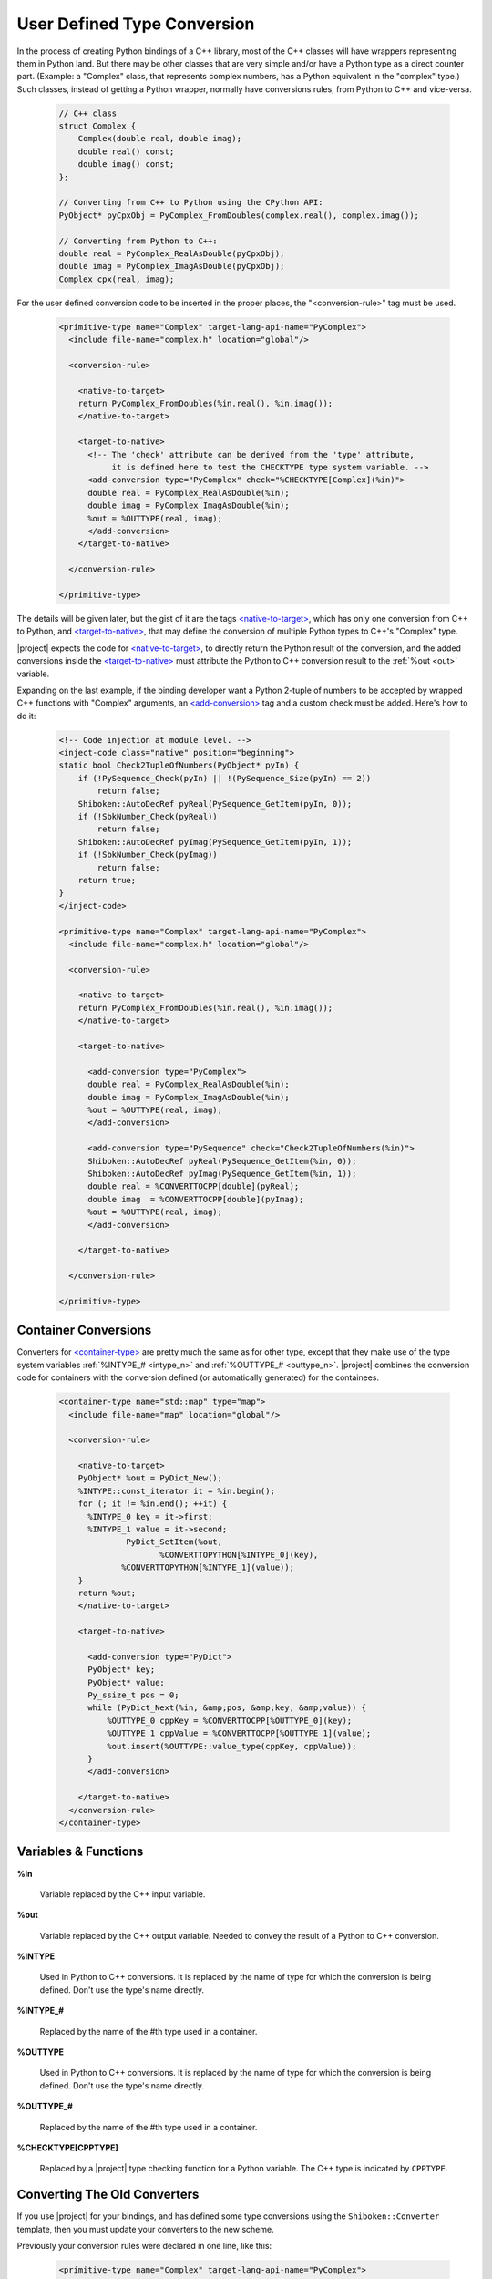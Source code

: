 ****************************
User Defined Type Conversion
****************************

In the process of creating Python bindings of a C++ library, most of the C++ classes will have wrappers representing them in Python land. But there may be other classes that are very simple and/or have a Python type as a direct counter part. (Example: a "Complex" class, that represents complex numbers, has a Python equivalent in the "complex" type.) Such classes, instead of getting a Python wrapper, normally have conversions rules, from Python to C++ and vice-versa.

      .. code-block:: c++

          // C++ class
          struct Complex {
              Complex(double real, double imag);
              double real() const;
              double imag() const;
          };

          // Converting from C++ to Python using the CPython API:
          PyObject* pyCpxObj = PyComplex_FromDoubles(complex.real(), complex.imag());

          // Converting from Python to C++:
          double real = PyComplex_RealAsDouble(pyCpxObj);
          double imag = PyComplex_ImagAsDouble(pyCpxObj);
          Complex cpx(real, imag);


For the user defined conversion code to be inserted in the proper places, the "<conversion-rule>" tag must be used.

      .. code-block:: xml

        <primitive-type name="Complex" target-lang-api-name="PyComplex">
          <include file-name="complex.h" location="global"/>

          <conversion-rule>

            <native-to-target>
            return PyComplex_FromDoubles(%in.real(), %in.imag());
            </native-to-target>

            <target-to-native>
              <!-- The 'check' attribute can be derived from the 'type' attribute,
                   it is defined here to test the CHECKTYPE type system variable. -->
              <add-conversion type="PyComplex" check="%CHECKTYPE[Complex](%in)">
              double real = PyComplex_RealAsDouble(%in);
              double imag = PyComplex_ImagAsDouble(%in);
              %out = %OUTTYPE(real, imag);
              </add-conversion>
            </target-to-native>

          </conversion-rule>

        </primitive-type>


The details will be given later, but the gist of it are the tags
`<native-to-target> <http://www.pyside.org/docs/apiextractor/typesystem_conversionrule.html#native-to-target>`_,
which has only one conversion from C++ to Python, and
`<target-to-native> <http://www.pyside.org/docs/apiextractor/typesystem_conversionrule.html#target-to-native>`_,
that may define the conversion of multiple Python types to C++'s "Complex" type.

.. image:: images/converter.png
    :height: 240px
    :align: center

|project| expects the code for `<native-to-target> <http://www.pyside.org/docs/apiextractor/typesystem_conversionrule.html#native-to-target>`_,
to directly return the Python result of the conversion, and the added conversions inside the
`<target-to-native> <http://www.pyside.org/docs/apiextractor/typesystem_conversionrule.html#target-to-native>`_
must attribute the Python to C++ conversion result to the :ref:`%out <out>` variable.


Expanding on the last example, if the binding developer want a Python 2-tuple of numbers to be accepted
by wrapped C++ functions with "Complex" arguments, an
`<add-conversion> <http://www.pyside.org/docs/apiextractor/typesystem_conversionrule.html#add-conversion>`_
tag and a custom check must be added. Here's how to do it:

      .. code-block:: xml

        <!-- Code injection at module level. -->
        <inject-code class="native" position="beginning">
        static bool Check2TupleOfNumbers(PyObject* pyIn) {
            if (!PySequence_Check(pyIn) || !(PySequence_Size(pyIn) == 2))
                return false;
            Shiboken::AutoDecRef pyReal(PySequence_GetItem(pyIn, 0));
            if (!SbkNumber_Check(pyReal))
                return false;
            Shiboken::AutoDecRef pyImag(PySequence_GetItem(pyIn, 1));
            if (!SbkNumber_Check(pyImag))
                return false;
            return true;
        }
        </inject-code>

        <primitive-type name="Complex" target-lang-api-name="PyComplex">
          <include file-name="complex.h" location="global"/>

          <conversion-rule>

            <native-to-target>
            return PyComplex_FromDoubles(%in.real(), %in.imag());
            </native-to-target>

            <target-to-native>

              <add-conversion type="PyComplex">
              double real = PyComplex_RealAsDouble(%in);
              double imag = PyComplex_ImagAsDouble(%in);
              %out = %OUTTYPE(real, imag);
              </add-conversion>

              <add-conversion type="PySequence" check="Check2TupleOfNumbers(%in)">
              Shiboken::AutoDecRef pyReal(PySequence_GetItem(%in, 0));
              Shiboken::AutoDecRef pyImag(PySequence_GetItem(%in, 1));
              double real = %CONVERTTOCPP[double](pyReal);
              double imag  = %CONVERTTOCPP[double](pyImag);
              %out = %OUTTYPE(real, imag);
              </add-conversion>

            </target-to-native>

          </conversion-rule>

        </primitive-type>



.. _container_conversions:

Container Conversions
=====================

Converters for
`<container-type> <http://www.pyside.org/docs/apiextractor/typesystem_specifying_types.html#container-type>`_
are pretty much the same as for other type, except that they make use of the type system variables
:ref:`%INTYPE_# <intype_n>` and :ref:`%OUTTYPE_# <outtype_n>`. |project| combines the conversion code for
containers with the conversion defined (or automatically generated) for the containees.


      .. code-block:: xml

            <container-type name="std::map" type="map">
              <include file-name="map" location="global"/>

              <conversion-rule>

                <native-to-target>
                PyObject* %out = PyDict_New();
                %INTYPE::const_iterator it = %in.begin();
                for (; it != %in.end(); ++it) {
                  %INTYPE_0 key = it->first;
                  %INTYPE_1 value = it->second;
                          PyDict_SetItem(%out,
                                 %CONVERTTOPYTHON[%INTYPE_0](key),
                         %CONVERTTOPYTHON[%INTYPE_1](value));
                }
                return %out;
                </native-to-target>

                <target-to-native>

                  <add-conversion type="PyDict">
                  PyObject* key;
                  PyObject* value;
                  Py_ssize_t pos = 0;
                  while (PyDict_Next(%in, &amp;pos, &amp;key, &amp;value)) {
                      %OUTTYPE_0 cppKey = %CONVERTTOCPP[%OUTTYPE_0](key);
                      %OUTTYPE_1 cppValue = %CONVERTTOCPP[%OUTTYPE_1](value);
                      %out.insert(%OUTTYPE::value_type(cppKey, cppValue));
                  }
                  </add-conversion>

                </target-to-native>
              </conversion-rule>
            </container-type>


.. _variables_and_functions:

Variables & Functions
=====================


.. _in:

**%in**

  Variable replaced by the C++ input variable.


.. _out:

**%out**

  Variable replaced by the C++ output variable. Needed to convey the
  result of a Python to C++ conversion.


.. _intype:

**%INTYPE**

  Used in Python to C++ conversions. It is replaced by the name of type for
  which the conversion is being defined. Don't use the type's name directly.


.. _intype_n:

**%INTYPE_#**

  Replaced by the name of the #th type used in a container.


.. _outtype:

**%OUTTYPE**

  Used in Python to C++ conversions. It is replaced by the name of type for
  which the conversion is being defined. Don't use the type's name directly.


.. _outtype_n:

**%OUTTYPE_#**

  Replaced by the name of the #th type used in a container.


.. _checktype:

**%CHECKTYPE[CPPTYPE]**

  Replaced by a |project| type checking function for a Python variable.
  The C++ type is indicated by ``CPPTYPE``.


.. _oldconverters:

Converting The Old Converters
=============================

If you use |project| for your bindings, and has defined some type conversions
using the ``Shiboken::Converter`` template, then you must update your converters
to the new scheme.

Previously your conversion rules were declared in one line, like this:


    .. code-block:: xml

        <primitive-type name="Complex" target-lang-api-name="PyComplex">
          <include file-name="complex.h" location="global"/>
          <conversion-rule file="complex_conversions.h"/>
        </primitive-type>


And implemented in a separate C++ file, like this:


    .. code-block:: c++

        namespace Shiboken {
        template<> struct Converter<Complex>
        {
            static inline bool checkType(PyObject* pyObj) {
                return PyComplex_Check(pyObj);
            }
            static inline bool isConvertible(PyObject* pyObj) {
                return PyComplex_Check(pyObj);
            }
            static inline PyObject* toPython(void* cppobj) {
                return toPython(*reinterpret_cast<Complex*>(cppobj));
            }
            static inline PyObject* toPython(const Complex& cpx) {
                return PyComplex_FromDoubles(cpx.real(), cpx.imag());
            }
            static inline Complex toCpp(PyObject* pyobj) {
                double real =  PyComplex_RealAsDouble(pyobj);
                double imag =  PyComplex_ImagAsDouble(pyobj);
                return Complex(real, imag);
            }
        };
        }


In this case, the parts of the implementation that will be used in the new conversion-rule
are the ones in the two last method ``static inline PyObject* toPython(const Complex& cpx)``
and ``static inline Complex toCpp(PyObject* pyobj)``. The ``isConvertible`` method is gone,
and the ``checkType`` is now an attribute of the
`<add-conversion> <http://www.pyside.org/docs/apiextractor/typesystem_conversionrule.html#add-conversion>`_
tag. Refer back to the first example in this page and you will be able to correlate the above template
with the new scheme of conversion rule definition.
